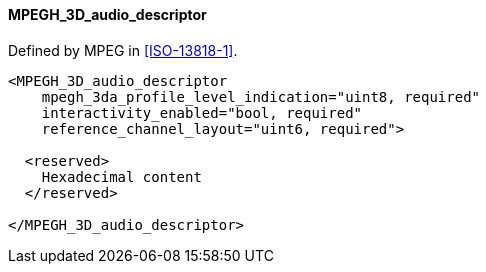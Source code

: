 ==== MPEGH_3D_audio_descriptor

Defined by MPEG in <<ISO-13818-1>>.

[source,xml]
----
<MPEGH_3D_audio_descriptor
    mpegh_3da_profile_level_indication="uint8, required"
    interactivity_enabled="bool, required"
    reference_channel_layout="uint6, required">

  <reserved>
    Hexadecimal content
  </reserved>

</MPEGH_3D_audio_descriptor>
----
